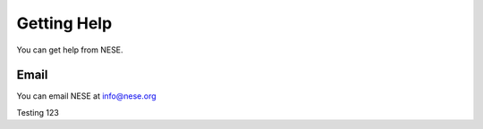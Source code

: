 ************
Getting Help
************

You can get help from NESE.

Email
=====

You can email NESE at info@nese.org

Testing 123

